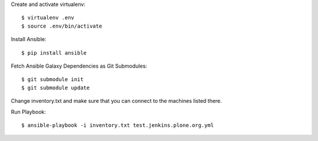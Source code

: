 Create and activate virtualenv::

  $ virtualenv .env
  $ source .env/bin/activate

Install Ansible::

  $ pip install ansible

Fetch Ansible Galaxy Dependencies as Git Submodules::

  $ git submodule init
  $ git submodule update

Change inventory.txt and make sure that you can connect to the machines listed there.

Run Playbook::

  $ ansible-playbook -i inventory.txt test.jenkins.plone.org.yml

